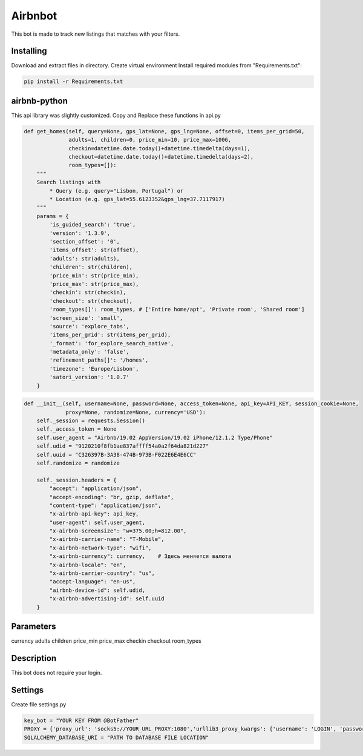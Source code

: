 Airbnbot
========
This bot is made to track new listings that matches with your filters.

Installing
----------
Download and extract files in directory.
Create virtual environment
Install required modules from "Requirements.txt":

.. code-block:: text

    pip install -r Requirements.txt

airbnb-python
-------------

This api library was slightly customized.
Copy and Replace these functions in api.py

.. code-block:: text

    def get_homes(self, query=None, gps_lat=None, gps_lng=None, offset=0, items_per_grid=50,
                  adults=1, children=0, price_min=10, price_max=1006,
                  checkin=datetime.date.today()+datetime.timedelta(days=1),
                  checkout=datetime.date.today()+datetime.timedelta(days=2),
                  room_types=[]):
        """
        Search listings with
            * Query (e.g. query="Lisbon, Portugal") or
            * Location (e.g. gps_lat=55.6123352&gps_lng=37.7117917)
        """
        params = {
            'is_guided_search': 'true',
            'version': '1.3.9',
            'section_offset': '0',
            'items_offset': str(offset),
            'adults': str(adults),
            'children': str(children),
            'price_min': str(price_min),
            'price_max': str(price_max),
            'checkin': str(checkin),
            'checkout': str(checkout),
            'room_types[]': room_types, # ['Entire home/apt', 'Private room', 'Shared room']
            'screen_size': 'small',
            'source': 'explore_tabs',
            'items_per_grid': str(items_per_grid),
            '_format': 'for_explore_search_native',
            'metadata_only': 'false',
            'refinement_paths[]': '/homes',
            'timezone': 'Europe/Lisbon',
            'satori_version': '1.0.7'
        }

.. code-block:: text

    def __init__(self, username=None, password=None, access_token=None, api_key=API_KEY, session_cookie=None,
                 proxy=None, randomize=None, currency='USD'):
        self._session = requests.Session()
        self._access_token = None
        self.user_agent = "Airbnb/19.02 AppVersion/19.02 iPhone/12.1.2 Type/Phone"
        self.udid = "9120210f8fb1ae837affff54a0a2f64da821d227"
        self.uuid = "C326397B-3A38-474B-973B-F022E6E4E6CC"
        self.randomize = randomize

        self._session.headers = {
            "accept": "application/json",
            "accept-encoding": "br, gzip, deflate",
            "content-type": "application/json",
            "x-airbnb-api-key": api_key,
            "user-agent": self.user_agent,
            "x-airbnb-screensize": "w=375.00;h=812.00",
            "x-airbnb-carrier-name": "T-Mobile",
            "x-airbnb-network-type": "wifi",
            "x-airbnb-currency": currency,    # Здесь меняется валюта
            "x-airbnb-locale": "en",
            "x-airbnb-carrier-country": "us",
            "accept-language": "en-us",
            "airbnb-device-id": self.udid,
            "x-airbnb-advertising-id": self.uuid
        }

Parameters
----------
currency
adults
children
price_min
price_max
checkin
checkout
room_types

Description
-----------
This bot does not require your login.

Settings
--------
Create file settings.py

.. code-block:: text

    key_bot = "YOUR KEY FROM @BotFather"
    PROXY = {'proxy_url': 'socks5://YOUR_URL_PROXY:1080','urllib3_proxy_kwargs': {'username': 'LOGIN', 'password': 'PASS'}}
    SQLALCHEMY_DATABASE_URI = "PATH TO DATABASE FILE LOCATION"
